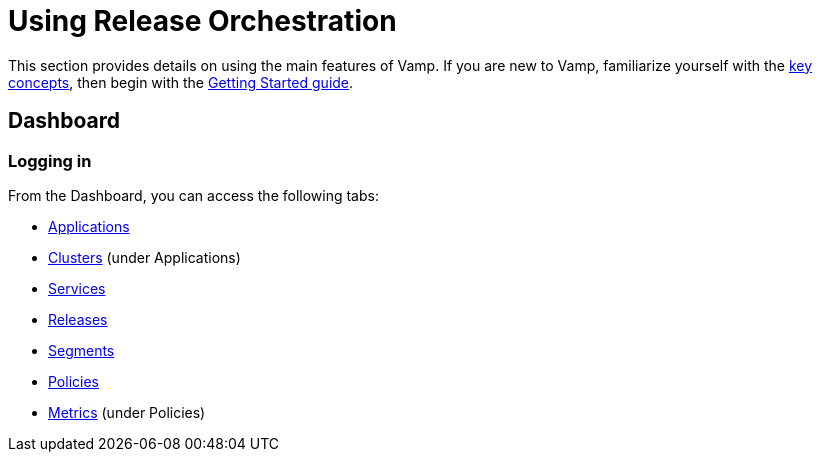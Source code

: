 = Using Release Orchestration
:page-layout: classic-docs
:page-liquid:
:icons: font
:toc: macro

This section provides details on using the main features of Vamp. If you are new to Vamp, familiarize yourself with the <<../concepts#,key concepts>>, then begin with the <<../getting-started/getting-started#,Getting Started guide>>.

== Dashboard

=== Logging in

// Might need to include something on projects and API tokens, too.

// Dashboard

From the Dashboard, you can access the following tabs:

* <<applications#,Applications>>
* <<clusters#,Clusters>> (under Applications)
* <<services#,Services>>
* <<releases#,Releases>>
* <<segments#,Segments>>
* <<policies#,Policies>>
* <<metrics#,Metrics>> (under Policies)

// Notifications

// Search
